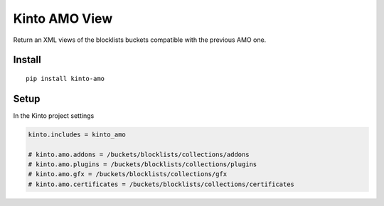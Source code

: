 ==============
Kinto AMO View
==============

.. image:: https://img.shields.io/travis/mozilla-services/kinto-amo/master.svg
        :target: https://travis-ci.org/mozilla-services/kinto-amo

.. image:: https://img.shields.io/pypi/v/kinto-amo.svg
        :target: https://pypi.python.org/pypi/kinto-amo

.. image:: https://coveralls.io/repos/mozilla-services/kinto-amo/badge.svg?branch=master
        :target: https://coveralls.io/r/mozilla-services/kinto-amo

Return an XML views of the blocklists buckets compatible with the
previous AMO one.


Install
=======

::

    pip install kinto-amo


Setup
=====

In the Kinto project settings

.. code-block:: ini

    kinto.includes = kinto_amo

    # kinto.amo.addons = /buckets/blocklists/collections/addons
    # kinto.amo.plugins = /buckets/blocklists/collections/plugins
    # kinto.amo.gfx = /buckets/blocklists/collections/gfx
    # kinto.amo.certificates = /buckets/blocklists/collections/certificates
